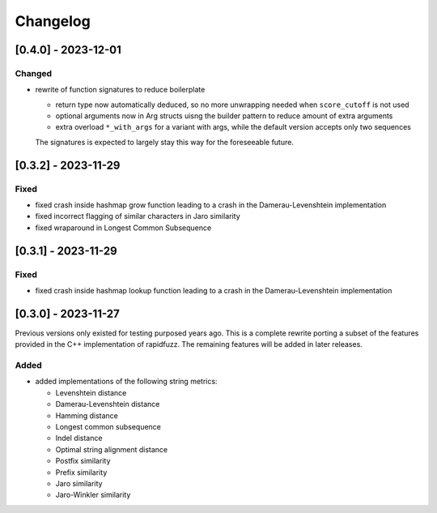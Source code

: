 Changelog
---------

[0.4.0] - 2023-12-01
^^^^^^^^^^^^^^^^^^^^
Changed
~~~~~~~
* rewrite of function signatures to reduce boilerplate

  * return type now automatically deduced, so no more unwrapping needed
    when ``score_cutoff`` is not used
  * optional arguments now in Arg structs uisng the builder pattern to reduce amount
    of extra arguments
  * extra overload ``*_with_args`` for a variant with args, while the default version accepts
    only two sequences

  The signatures is expected to largely stay this way for the foreseeable future.

[0.3.2] - 2023-11-29
^^^^^^^^^^^^^^^^^^^^
Fixed
~~~~~
* fixed crash inside hashmap grow function leading to a crash in the
  Damerau-Levenshtein implementation
* fixed incorrect flagging of similar characters in Jaro similarity
* fixed wraparound in Longest Common Subsequence

[0.3.1] - 2023-11-29
^^^^^^^^^^^^^^^^^^^^
Fixed
~~~~~
* fixed crash inside hashmap lookup function leading to a crash in the
  Damerau-Levenshtein implementation

[0.3.0] - 2023-11-27
^^^^^^^^^^^^^^^^^^^^
Previous versions only existed for testing purposed years ago. This is a complete
rewrite porting a subset of the features provided in the C++ implementation of
rapidfuzz. The remaining features will be added in later releases.

Added
~~~~~
* added implementations of the following string metrics:

  * Levenshtein distance
  * Damerau-Levenshtein distance
  * Hamming distance
  * Longest common subsequence
  * Indel distance
  * Optimal string alignment distance
  * Postfix similarity
  * Prefix similarity
  * Jaro similarity
  * Jaro-Winkler similarity


